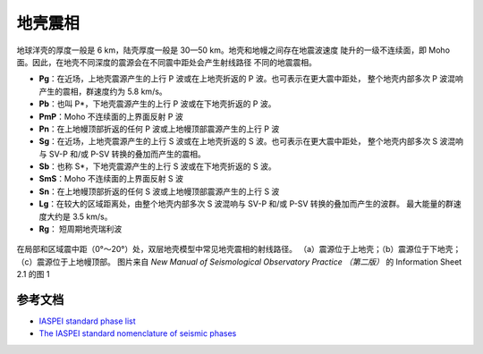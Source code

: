 地壳震相
========

地球洋壳的厚度一般是 6 km，陆壳厚度一般是 30—50 km。地壳和地幔之间存在地震波速度
陡升的一级不连续面，即 Moho 面。因此，在地壳不同深度的震源会在不同震中距处会产生射线路径
不同的地震震相。

- **Pg**：在近场，上地壳震源产生的上行 P 波或在上地壳折返的 P 波。也可表示在更大震中距处，
  整个地壳内部多次 P 波混响产生的震相，群速度约为 5.8 km/s。
- **Pb**：也叫 P*，下地壳震源产生的上行 P 波或在下地壳折返的 P 波。
- **PmP**：Moho 不连续面的上界面反射 P 波
- **Pn**：在上地幔顶部折返的任何 P 波或上地幔顶部震源产生的上行 P 波

- **Sg**：在近场，上地壳震源产生的上行 S 波或在上地壳折返的 S 波。也可表示在更大震中距处，
  整个地壳内部多次 S 波混响与 SV-P 和/或 P-SV 转换的叠加而产生的震相。
- **Sb**：也称 S*，下地壳震源产生的上行 S 波或在下地壳折返的 S 波。
- **SmS**：Moho 不连续面的上界面反射 S 波
- **Sn**：在上地幔顶部折返的任何 S 波或上地幔顶部震源产生的上行 S 波

- **Lg**：在较大的区域距离处，由整个地壳内部多次 S 波混响与 SV-P 和/或 P-SV 转换的叠加而产生的波群。
  最大能量的群速度大约是 3.5 km/s。
- **Rg**： 短周期地壳瑞利波

.. figure:: crustal-phase-raypaths.jpg
   :alt: 常见地壳震相的几何路径
   :width: 60.0%
   :align: center

   在局部和区域震中距（0°～20°）处，双层地壳模型中常见地壳震相的射线路径。
   （a）震源位于上地壳；（b）震源位于下地壳；（c）震源位于上地幔顶部。
   图片来自 *New Manual of Seismological Observatory Practice （第二版）* 的
   Information Sheet 2.1 的图 1


参考文档
--------

- `IASPEI standard phase list <http://www.isc.ac.uk/standards/phases/>`__
- `The IASPEI standard nomenclature of seismic phases <https://gfzpublic.gfz-potsdam.de/rest/items/item_152435/component/file_152589/content>`__